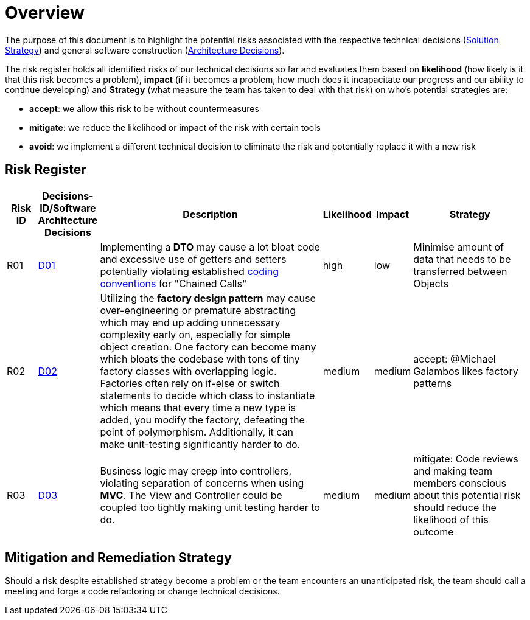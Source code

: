 [[section-technical-risks]]
= Overview

The purpose of this document is to highlight the potential risks associated with the respective technical
decisions (link:./04_solution_strategy.adoc[Solution Strategy])
and general software construction (link:./09_architecture_decisions.adoc[Architecture Decisions]).

The risk register holds all identified risks of our technical decisions so far and evaluates them based
on *likelihood* (how likely is it that this risk becomes a problem), 
*impact* (if it becomes a problem, how much does it incapacitate our progress and our ability to continue developing)
and *Strategy* (what measure the team has taken to deal with that risk) on who's potential strategies are:

- *accept*: we allow this risk to be without countermeasures
- *mitigate*: we reduce the likelihood or impact of the risk with certain tools
- *avoid*: we implement a different technical decision to eliminate the risk and potentially replace it with a new risk

== Risk Register

[cols="1,1,8,1,1,4", options="header"]
|===
|Risk ID|Decisions-ID/Software Architecture Decisions|Description|Likelihood|Impact|Strategy

|R01
|link:./04_solution_strategy.adoc[D01]
|Implementing a *DTO* may cause a lot bloat code and excessive use of getters and setters potentially violating established link:../coding_conventions.adoc[coding conventions] for "Chained Calls"
|high
|low
|Minimise amount of data that needs to be transferred between Objects

|R02
|link:./04_solution_strategy.adoc[D02]
|Utilizing the *factory design pattern* may cause over-engineering or premature abstracting which may end up adding unnecessary complexity early on, especially for simple object creation. One factory can become many which bloats the codebase with tons of tiny factory classes with overlapping logic. Factories often rely on if-else or switch statements to decide which class to instantiate which means that every time a new type is added, you modify the factory, defeating the point of polymorphism. Additionally, it can make unit-testing significantly harder to do.
|medium
|medium
|accept: @Michael Galambos likes factory patterns

|R03
|link:./04_solution_strategy.adoc[D03]
|Business logic may creep into controllers, violating separation of concerns when using *MVC*. The View and Controller could be coupled too tightly making unit testing  harder to do.
|medium
|medium
|mitigate: Code reviews and making team members conscious about this potential risk should reduce the likelihood of this outcome
|===

== Mitigation and Remediation Strategy

Should a risk despite established strategy become a problem or the team encounters an unanticipated risk,
the team should call a meeting and forge a code refactoring or change technical decisions.

